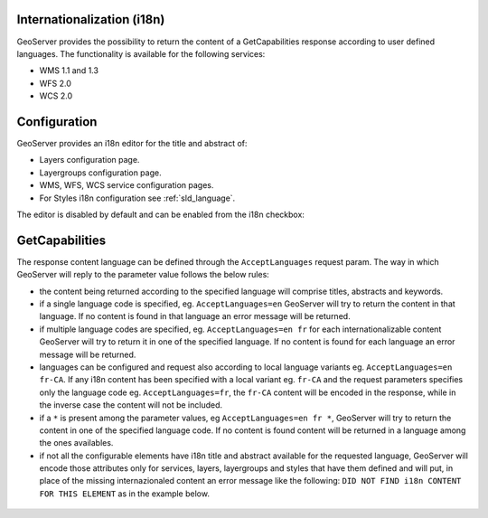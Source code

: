 .. _internationalization:

Internationalization (i18n)
===========================

GeoServer provides the possibility to return the content of a GetCapabilities response according to user defined languages. The functionality is available for the following services:

* WMS 1.1 and 1.3
* WFS 2.0
* WCS 2.0


Configuration
=============

GeoServer provides an i18n editor for the title and abstract of:

* Layers configuration page.
* Layergroups configuration page.
* WMS, WFS, WCS service configuration pages.
* For Styles i18n configuration see :ref:`sld_language`.

The editor is disabled by default and can be enabled from the i18n checkbox:

.. figure:: img/i18nUIEditor.png

GetCapabilities
===============

The response content language can be defined through the ``AcceptLanguages`` request param. The way in which GeoServer will reply to the parameter value follows the below rules:

* the content being returned according to the specified language will comprise titles, abstracts and keywords.

* if a single language code is specified, eg. ``AcceptLanguages=en`` GeoServer will try to return the content in that language. If no content is found in that language an error message will be returned.

* if multiple language codes are specified, eg. ``AcceptLanguages=en fr`` for each internationalizable content GeoServer will try to return it in one of the specified language. If no content is found for each language an error message will be returned.

* languages can be configured and request also according to local language variants eg. ``AcceptLanguages=en fr-CA``. If any i18n content has been specified with a local variant eg. ``fr-CA`` and the request parameters specifies only the language code eg. ``AcceptLanguages=fr``, the ``fr-CA`` content will be encoded in the response, while in the inverse case the content will not be included.

* if a ``*`` is present among the parameter values, eg ``AcceptLanguages=en fr *``, GeoServer will try to return the content in one of the specified language code. If no content is found content will be returned in a language among the ones availables.

* if not all the configurable elements have i18n title and abstract available for the requested language, GeoServer will encode those attributes only for services, layers, layergroups and styles that have them defined and will put, in place of the missing internazionaled content an error message like the following: ``DID NOT FIND i18n CONTENT FOR THIS ELEMENT`` as in the example below.



.. figure:: img/ErrorMessages.png
